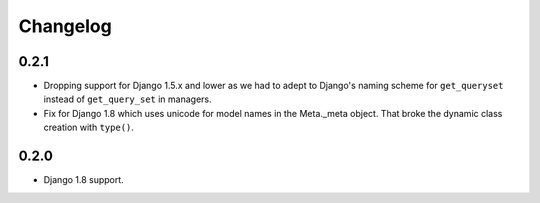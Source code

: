Changelog
=========

0.2.1
-----

* Dropping support for Django 1.5.x and lower as we had to adept to Django's
  naming scheme for ``get_queryset`` instead of ``get_query_set`` in managers.
* Fix for Django 1.8 which uses unicode for model names in the Meta._meta
  object. That broke the dynamic class creation with ``type()``.

0.2.0
-----

* Django 1.8 support.
